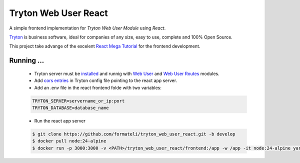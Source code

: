 #####################
Tryton Web User React
#####################

A simple frontend implementation for *Tryton Web User Module* using *React*.

`Tryton <https://tryton.org>`_ is business software, ideal for companies of any size, easy to use, complete and 100% Open Source.

This project take advange of the excelent `React Mega Tutorial <https://blog.miguelgrinberg.com/post/introducing-the-react-mega-tutorial>`_ for the frontend development.


Running ...
-----------

  - Tryton server must be `installed <https://docs.tryton.org/latest/server/topics/install.html#topics-install>`_ and runnig with `Web User <https://docs.tryton.org/latest/modules-web-user/index.html>`_ and `Web User Routes <https://github.com/formateli/trytond_web_user_routes>`_ modules.
  - Add `cors entries <https://docs.tryton.org/latest/server/topics/configuration.html#cors>`_ in Tryton config file pointing to the react app server.
  - Add an .env file in the react frontend folde with two variables:

  .. code-block:: bash

    TRYTON_SERVER=servername_or_ip:port
    TRYTON_DATABASE=database_name

  - Run the react app server

  .. code-block:: bash

    $ git clone https://github.com/formateli/tryton_web_user_react.git -b develop
    $ docker pull node:24-alpine
    $ docker run -p 3000:3000 -v <PATH>/tryton_web_user_react/frontend:/app -w /app -it node:24-alpine yarn start


